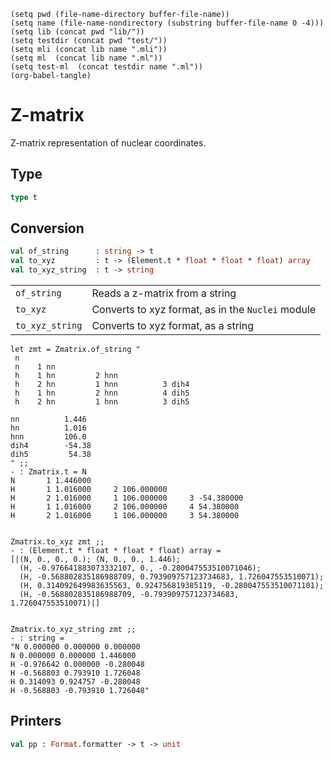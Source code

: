 #+begin_src elisp tangle: no :results none :exports none
(setq pwd (file-name-directory buffer-file-name))
(setq name (file-name-nondirectory (substring buffer-file-name 0 -4)))
(setq lib (concat pwd "lib/"))
(setq testdir (concat pwd "test/"))
(setq mli (concat lib name ".mli"))
(setq ml  (concat lib name ".ml"))
(setq test-ml  (concat testdir name ".ml"))
(org-babel-tangle)
#+end_src 

* Z-matrix
  :PROPERTIES:
  :header-args: :noweb yes :comments both
  :END:

  Z-matrix representation of nuclear coordinates.
  
** Type

   #+NAME: types
   #+begin_src ocaml :tangle (eval mli)
type t 
   #+end_src

   #+begin_src ocaml :tangle (eval ml) :exports none
module StringMap = Map.Make(String)

type atom_id  = int
type angle    = Label of string | Value of float
type distance = Label of string | Value of float
type dihedral = Label of string | Value of float

type line = 
| First  of  Element.t
| Second of (Element.t * distance)
| Third  of (Element.t * atom_id * distance * atom_id * angle)
| Other  of (Element.t * atom_id * distance * atom_id * angle * atom_id * dihedral )
| Coord  of (string * float)

type t = (line array * float StringMap.t)
   #+end_src

** Conversion

   #+begin_src ocaml :tangle (eval mli)
val of_string      : string -> t
val to_xyz         : t -> (Element.t * float * float * float) array
val to_xyz_string  : t -> string
   #+end_src

   | ~of_string~     | Reads a z-matrix from a string                    |
   | ~to_xyz~        | Converts to xyz format, as in the ~Nuclei~ module |
   | ~to_xyz_string~ | Converts to xyz format, as a string               |

   #+begin_example
let zmt = Zmatrix.of_string "
 n
 n    1 nn
 h    1 hn         2 hnn
 h    2 hn         1 hnn          3 dih4
 h    1 hn         2 hnn          4 dih5
 h    2 hn         1 hnn          3 dih5

nn          1.446
hn          1.016
hnn         106.0
dih4        -54.38
dih5         54.38
" ;;
- : Zmatrix.t = N  
N       1 1.446000
H       1 1.016000     2 106.000000
H       2 1.016000     1 106.000000     3 -54.380000
H       1 1.016000     2 106.000000     4 54.380000
H       2 1.016000     1 106.000000     3 54.380000


Zmatrix.to_xyz zmt ;;
- : (Element.t * float * float * float) array =
[|(N, 0., 0., 0.); (N, 0., 0., 1.446);
  (H, -0.976641883073332107, 0., -0.280047553510071046);
  (H, -0.568802835186988709, 0.793909757123734683, 1.726047553510071);
  (H, 0.314092649983635563, 0.924756819385119, -0.280047553510071101);
  (H, -0.568802835186988709, -0.793909757123734683, 1.726047553510071)|]


Zmatrix.to_xyz_string zmt ;;
- : string =
"N 0.000000 0.000000 0.000000
N 0.000000 0.000000 1.446000
H -0.976642 0.000000 -0.280048
H -0.568803 0.793910 1.726048
H 0.314093 0.924757 -0.280048
H -0.568803 -0.793910 1.726048"
   #+end_example

   
   #+begin_src ocaml :tangle (eval ml) :exports none
let pi = Common.Constants.pi
let to_radian = pi /. 180.

let rec in_range (xmin, xmax) x =
  if (x <= xmin) then
    in_range (xmin, xmax) (x -. xmin +. xmax )
  else if (x > xmax) then
    in_range (xmin, xmax) (x -. xmax +. xmin )
  else
    x

let atom_id_of_int : int -> atom_id = 
  fun x -> ( assert (x>0) ; x)

let distance_of_float : float -> distance = 
  fun x -> ( assert (x>=0.) ; Value x)

let angle_of_float : float -> angle = 
  fun x -> Value (in_range (-180., 180.) x)

let dihedral_of_float : float -> dihedral = 
  fun x -> Value (in_range (-360., 360.) x)


let atom_id_of_string : string -> atom_id = 
  fun i -> atom_id_of_int @@ int_of_string  i

let distance_of_string : string -> distance =
  fun s -> 
  try
    distance_of_float @@ float_of_string s
  with _ -> Label s

let angle_of_string : string -> angle =
  fun s -> 
  try
    angle_of_float @@ float_of_string s
  with _ -> Label s

let dihedral_of_string : string -> dihedral =
  fun s -> 
  try
    dihedral_of_float @@ float_of_string s
  with _ -> Label s

let int_of_atom_id : atom_id -> int = fun x -> x

let float_of_distance : float StringMap.t -> distance -> float = 
  fun map -> function
    | Value x -> x
    | Label s -> StringMap.find s map

let float_of_angle : float StringMap.t -> angle -> float =
  fun map -> function
    | Value x -> x
    | Label s -> StringMap.find s map

let float_of_dihedral : float StringMap.t -> dihedral -> float =
  fun map -> function
    | Value x -> x
    | Label s -> StringMap.find s map


let string_of_line map = 
  let f_r = float_of_distance map
  and f_a = float_of_angle    map
  and f_d = float_of_dihedral map
  and i_i = int_of_atom_id
  in function
    | First  e ->  Printf.sprintf "%-3s" (Element.to_string e)
    | Second (e, r) -> Printf.sprintf "%-3s %5d %f" (Element.to_string e) 1 (f_r r)
    | Third  (e, i, r, j, a) -> Printf.sprintf "%-3s %5d %f %5d %f" (Element.to_string e) (i_i i) (f_r r) (i_i j) (f_a a)
    | Other  (e, i, r, j, a, k, d) -> Printf.sprintf "%-3s %5d %f %5d %f %5d %f" (Element.to_string e) (i_i i) (f_r r) (i_i j) (f_a a) (i_i k) (f_d d)
    | Coord  (c, f) -> Printf.sprintf "%s  %f" c f


let line_of_string l =
  let line_clean =
    Str.split (Str.regexp " ") l
    |> List.filter (fun x -> x <> "")
  in
  match line_clean with
  | e :: [] -> First (Element.of_string e)
  | e :: _ :: r :: [] -> Second
                           (Element.of_string e,
                            distance_of_string r)
  | e :: i :: r :: j :: a :: [] -> Third 
                                     (Element.of_string e,
                                      atom_id_of_string i,
                                      distance_of_string r,
                                      atom_id_of_string j,
                                      angle_of_string a)
  | e :: i :: r :: j :: a :: k :: d :: [] -> Other
                                               (Element.of_string e,
                                                atom_id_of_string i,
                                                distance_of_string r,
                                                atom_id_of_string j,
                                                angle_of_string a,
                                                atom_id_of_string k,
                                                dihedral_of_string d)
  | c :: f :: [] -> Coord (c, float_of_string f)
  | _ -> failwith ("Syntax error: "^l)


let of_string t =
  let l =
    Str.split (Str.regexp "\n") t
    |> List.map String.trim
    |> List.filter (fun x -> x <> "")
    |> List.map line_of_string
  in

  let l = 
    match l with
    | First _ :: Second _ :: Third _ :: _
    | First _ :: Second _ :: Coord _ :: []
    | First _ :: Second _ :: []
    | First _ :: [] -> l
    | _ -> failwith "Syntax error"
  in

  let (l, m) =
    let rec work lst map = function
    | (First  _ as x) :: rest
    | (Second _ as x) :: rest
    | (Third  _ as x) :: rest
    | (Other  _ as x) :: rest -> work (x::lst) map rest
    | (Coord  (c,f)) :: rest -> work lst (StringMap.add c f map) rest
    | [] -> (List.rev lst, map)
    in
    work [] (StringMap.empty) l
  in
  (Array.of_list l, m)
 

(** Linear algebra *)

let (|-) (x,y,z) (x',y',z') =
  ( x-.x', y-.y', z-.z' )

let (|+) (x,y,z) (x',y',z') =
  ( x+.x', y+.y', z+.z' )

let (|.) s (x,y,z) =
  ( s*.x, s*.y, s*.z )

let dot (x,y,z) (x',y',z') =
  x*.x' +. y*.y' +. z*.z'

let norm u =
  sqrt @@ dot u u

let normalized u =
  1. /. (norm u) |. u

let cross (x,y,z) (x',y',z') =
  ((y *. z' -. z *. y'), -. (x *. z' -. z *. x'), (x *. y' -. y *. x'))

let rotation_matrix axis angle = 
   (* Euler-Rodrigues formula for rotation matrix, taken from
      https://github.com/jevandezande/zmatrix/blob/master/converter.py
   ,*)
   let a = 
      (cos (angle *. to_radian *. 0.5))
   in
   let (b, c, d) = 
      (-. sin (angle *. to_radian *. 0.5)) |. (normalized axis)
   in
   Array.of_list @@ 
     [(a *. a +. b *. b -. c *. c -. d *. d,
       2. *. (b *. c -. a *. d),
       2. *. (b *. d +. a *. c));
      (2. *. (b *. c +. a *. d),
       a *. a +. c *. c -.b *. b -. d *. d,
       2. *. (c *. d -. a *. b));
      (2. *. (b *. d -. a *. c),
       2. *. (c *. d +. a *. b),
       a *. a +. d *. d -. b *. b -. c *. c)]
      

let apply_rotation_matrix rot u =
  (dot rot.(0) u, dot rot.(1) u, dot rot.(2) u)
  

let to_xyz (z,map) =
  let result =
    Array.make (Array.length z) None
  in 

  let get_cartesian_coord i =
    match result.(i-1) with
    | None -> failwith @@ Printf.sprintf "Atom %d is defined in the future" i
    | Some (_, x, y, z) -> (x, y, z)
  in


  let append_line i' =
    match z.(i') with
    | First e -> 
        result.(i') <- Some (e, 0., 0., 0.)
    | Second (e, r) -> 
        let r =
          float_of_distance map r
        in
        result.(i') <- Some (e, 0., 0., r)
    | Third  (e, i, r, j, a) -> 
      begin
        let i, r, j, a =
          int_of_atom_id i,
          float_of_distance map r,
          int_of_atom_id j,
          float_of_angle map a
        in
        let ui, uj =
          get_cartesian_coord i, 
          get_cartesian_coord j
        in
        let u_ij = 
          (uj |- ui)
        in
        let rot = 
          rotation_matrix (0., 1., 0.) a
        in
        let new_vec =
          apply_rotation_matrix rot ( r |. (normalized u_ij))
        in
        let (x, y, z) =
          new_vec |+ ui
        in
        result.(i') <- Some (e, x, y, z)
      end
    | Other  (e, i, r, j, a, k, d) -> 
      begin
        let i, r, j, a, k, d =
          int_of_atom_id i,
          float_of_distance map r,
          int_of_atom_id j,
          float_of_angle map a,
          int_of_atom_id k,
          float_of_dihedral map d
        in
        let ui, uj, uk =
          get_cartesian_coord i, 
          get_cartesian_coord j,
          get_cartesian_coord k
        in
        let u_ij, u_kj =
          (uj |- ui) , (uj |- uk)
        in
        let normal =
          cross u_ij u_kj
        in
        let new_vec = 
          r |. (normalized u_ij)
          |> apply_rotation_matrix (rotation_matrix normal a)
          |> apply_rotation_matrix (rotation_matrix u_ij d)
        in
        let (x, y, z) =
          new_vec |+ ui
        in
        result.(i') <- Some (e, x, y, z)
      end
    | Coord _ -> ()
  in
  Array.iteri (fun i _ -> append_line i) z;
  let result = 
    Array.map (function
    | Some x -> x
    | None -> failwith "Some atoms were not defined" ) result
  in
  result


let to_xyz_string (l,map) =
  String.concat "\n" 
    ( to_xyz (l,map) 
      |> Array.map (fun (e,x,y,z) -> 
          Printf.sprintf "%s %f %f %f" (Element.to_string e) x y z)
      |> Array.to_list
    )
   #+end_src

** Printers

   #+begin_src ocaml :tangle (eval mli)
val pp : Format.formatter -> t -> unit
   #+end_src

   #+begin_src ocaml :tangle (eval ml) :exports none
let pp ppf (a, map) =
  let f = string_of_line map in
  Format.fprintf ppf "@[";
  Array.iter (fun line ->
    Format.fprintf ppf "%s@." (f line)
  ) a;
  Format.fprintf ppf "@]"
   #+end_src

